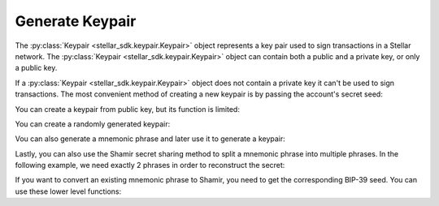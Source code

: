 .. _generate_keypair:


****************
Generate Keypair
****************

The :py:class:`Keypair <stellar_sdk.keypair.Keypair>` object represents a key pair used to
sign transactions in a Stellar network. The :py:class:`Keypair <stellar_sdk.keypair.Keypair>`
object can contain both a public and a private key, or only a public key.

If a :py:class:`Keypair <stellar_sdk.keypair.Keypair>` object does not contain a private
key it can't be used to sign transactions. The most convenient method of
creating a new keypair is by passing the account's secret seed:

.. code-block:: python
   :linenos:

   from stellar_sdk import Keypair

   secret = "SBK2VIYYSVG76E7VC3QHYARNFLY2EAQXDHRC7BMXBBGIFG74ARPRMNQM"
   keypair = Keypair.from_secret(secret)

   # GDHMW6QZOL73SHKG2JA3YHXFDHM46SS5ZRWEYF5BCYHX2C5TVO6KZBYL
   public_key = keypair.public_key

   can_sign = keypair.can_sign()  # True


You can create a keypair from public key, but its function is limited:

.. code-block:: python
   :linenos:

   from stellar_sdk import Keypair

   public_key = "GDHMW6QZOL73SHKG2JA3YHXFDHM46SS5ZRWEYF5BCYHX2C5TVO6KZBYL"
   keypair = Keypair.from_public_key(public_key)
   can_sign = keypair.can_sign()  # False

You can create a randomly generated keypair:

.. code-block:: python
   :linenos:

   from stellar_sdk import Keypair

   keypair = Keypair.random()
   print("Public Key: " + keypair.public_key)
   print("Secret Seed: " + keypair.secret)

Vou can also generate a mnemonic phrase and later use it to generate a keypair:

.. code-block:: python
   :linenos:

   from stellar_sdk import Keypair

   mnemonic_phrase = Keypair.generate_mnemonic_phrase()
   print(f"Mnemonic phrase: {mnemonic_phrase}")
   keypair = Keypair.from_mnemonic_phrase(mnemonic_phrase)
   print(f"Public Key: {keypair.public_key}")
   print(f"Secret Seed: {keypair.secret}")

Lastly, you can also use the Shamir secret sharing method to split a mnemonic
phrase into multiple phrases. In the following example, we need exactly 2
phrases in order to reconstruct the secret:

.. code-block:: python
   :linenos:

   from stellar_sdk import Keypair

   mnemonic_phrases = Keypair.generate_shamir_mnemonic_phrases(member_threshold=2, member_count=3)
   print(f"Mnemonic phrases: {mnemonic_phrases}")
   keypair = Keypair.from_shamir_mnemonic_phrases(mnemonic_phrases[:2])  # any combinations
   print(f"Public Key: {keypair.public_key}")
   print(f"Secret Seed: {keypair.secret}")

If you want to convert an existing mnemonic phrase to Shamir, you need to get
the corresponding BIP-39 seed. You can use these lower level functions:

.. code-block:: python
   :linenos:

   import shamir_mnemonic
   from stellar_sdk.sep.mnemonic import StellarMnemonic

   seed_raw = StellarMnemonic("english").to_bip39_seed(mnemonic=mnemonic, passphrase=passphrase)
   mnemonic_phrases = shamir_mnemonic.generate_mnemonics(
       group_threshold=1,
       groups=[(2, 3)],
       master_secret=seed_raw,
       passphrase=passphrase.encode(),
   )[0]
   print(f"Mnemonic phrases: {mnemonic_phrases}")
